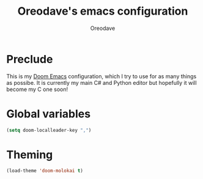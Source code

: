 #+TITLE: Oreodave's emacs configuration
#+AUTHOR: Oreodave
#+DESCRIPTION: My Doom Emacs configuration!

* Preclude
This is my [[https://github.com/hlissner/doom-emacs][Doom Emacs]] configuration, which I try to use for as many things as
possibe. It is currently my main C# and Python editor but hopefully it will
become my C one soon!

* Global variables
#+BEGIN_SRC emacs-lisp
(setq doom-localleader-key ",")
#+END_SRC

* Theming
#+BEGIN_SRC emacs-lisp
(load-theme 'doom-molokai t)
#+END_SRC
